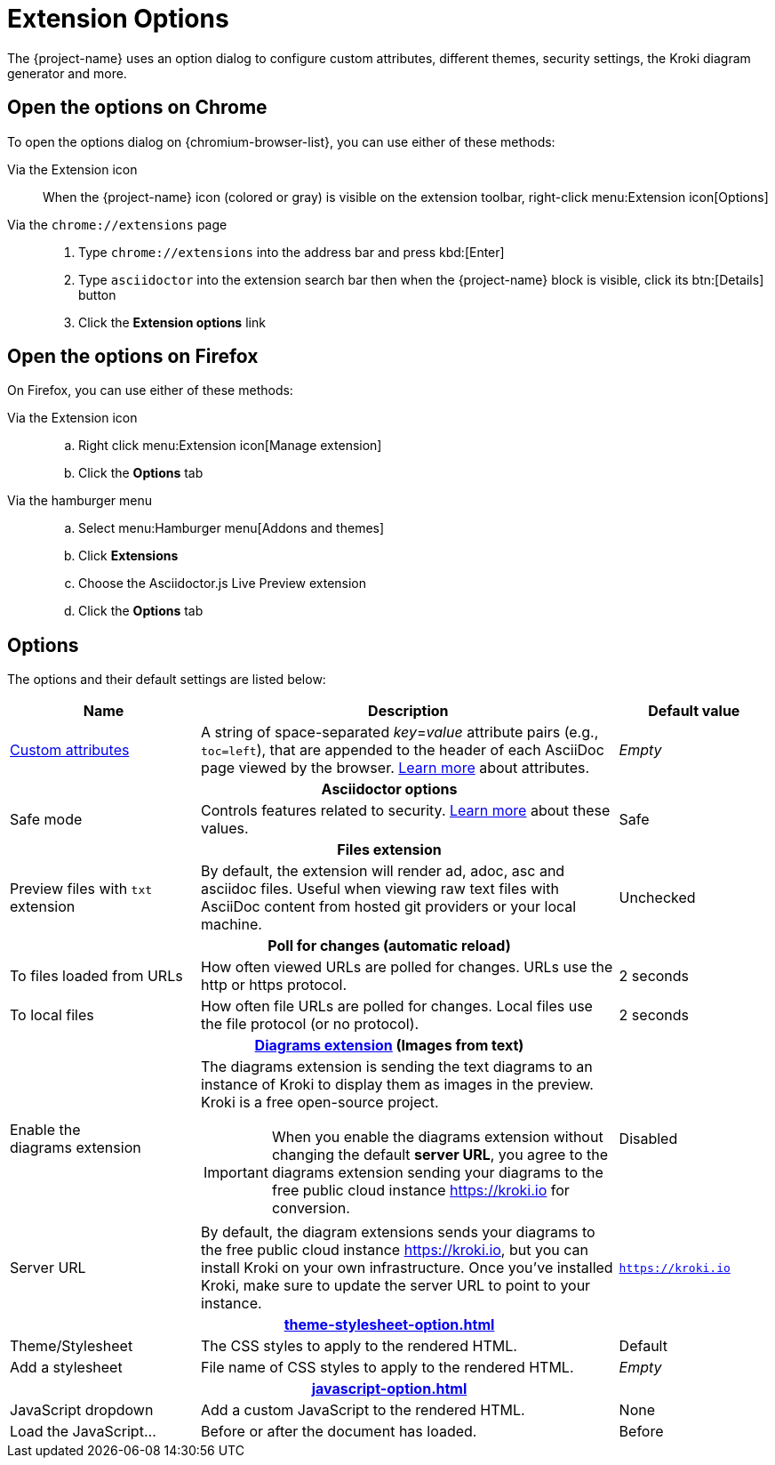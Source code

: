 = Extension Options

The {project-name} uses an option dialog to configure custom attributes, different themes, security settings, the Kroki diagram generator and more.

== Open the options on Chrome

To open the options dialog on {chromium-browser-list}, you can use either of these methods:

Via the Extension icon::
When the {project-name} icon (colored or gray) is visible on the extension toolbar, right-click menu:Extension icon[Options]

Via the `chrome://extensions` page::
. Type `chrome://extensions` into the address bar and press kbd:[Enter]
. Type `asciidoctor` into the extension search bar then when the {project-name} block is visible, click its btn:[Details] button
. Click the *Extension options* link

== Open the options on Firefox

On Firefox, you can use either of these methods:

Via the Extension icon::
.. Right click menu:Extension icon[Manage extension]
.. Click the *Options* tab

Via the hamburger menu::
.. Select menu:Hamburger menu[Addons and themes]
.. Click *Extensions*
.. Choose the Asciidoctor.js Live Preview extension
.. Click the *Options* tab

== Options

The options and their default settings are listed below:

[cols="25%a;55%a;20%a",stripes=none]
|====
|Name |Description |Default value

|
xref:custom-attributes-option.adoc[Custom{nbsp}attributes,id=custom-attributes]
|A string of space-separated __key__=__value__ attribute pairs (e.g., `toc=left`), that are appended to the header of each AsciiDoc page viewed by the browser.
http://asciidoctor.org/docs/user-manual/#attributes[Learn more] about attributes.
|_Empty_

3+h|Asciidoctor options
|
[#save-mode]
Safe mode
|Controls features related to security.
http://asciidoctor.org/docs/user-manual/#running-asciidoctor-securely[Learn more] about these values.
|Safe

3+h|
[[files-extension]]Files extension
|Preview files with `txt` extension
|By default, the extension will render ad, adoc, asc and asciidoc files.
Useful when viewing raw text files with AsciiDoc content from hosted git providers or your local machine.
|Unchecked

3+h|
[[poll-for-changes]]Poll for changes (automatic reload)
|To files loaded from URLs
|How often viewed URLs are polled for changes.
URLs use the http or https protocol.
|2 seconds

|To local files
|How often file URLs are polled for changes.
Local files use the file protocol (or no protocol).
|2 seconds

3+h|
xref:diagrams-extension-option.adoc[Diagrams extension,id=diagrams-extension] (Images from text)

|Enable the diagrams{nbsp}extension
|The diagrams extension is sending the text diagrams to an instance of Kroki to display them as images in the preview. 
Kroki is a free open-source project.

IMPORTANT: When you enable the diagrams extension without changing the default *server URL*, you agree to the diagrams extension sending your diagrams to the free public cloud instance https://kroki.io for conversion.
|Disabled

|Server URL
|By default, the diagram extensions sends your diagrams to the free public cloud instance https://kroki.io, but you can install Kroki on your own infrastructure.
Once you've installed Kroki, make sure to update the server URL to point to your instance.

|`https://kroki.io`

3+h|
xref:theme-stylesheet-option.adoc[id=theme-stylesheet]

|Theme/Stylesheet
|The CSS styles to apply to the rendered HTML.
|Default

|Add a stylesheet
|File name of CSS styles to apply to the rendered HTML.
|_Empty_

3+h|
xref:javascript-option.adoc[id=javascript]

|JavaScript dropdown
|Add a custom JavaScript to the rendered HTML.
|None

|Load the JavaScript...
|Before or after the document has loaded.
|Before
|====
